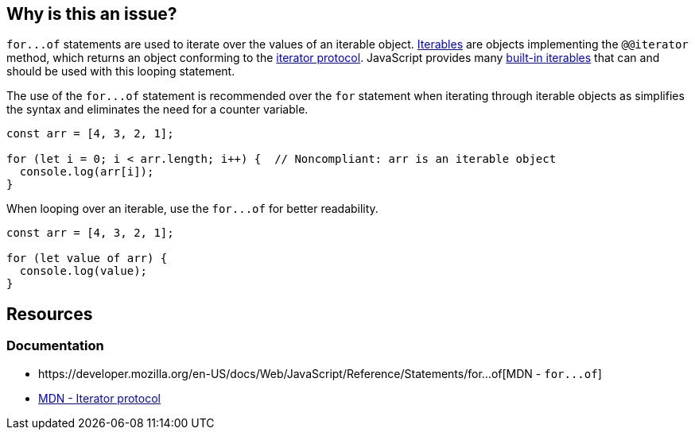 == Why is this an issue?

``++for...of++`` statements are used to iterate over the values of an iterable object. https://developer.mozilla.org/en-US/docs/Web/JavaScript/Reference/Iteration_protocols#the_iterable_protocol[Iterables]  are objects implementing the `@@iterator` method, which returns an object conforming to the https://developer.mozilla.org/en-US/docs/Web/JavaScript/Reference/Iteration_protocols#the_iterator_protocol[iterator protocol]. JavaScript provides many https://developer.mozilla.org/en-US/docs/Web/JavaScript/Reference/Iteration_protocols#built-in_iterables[built-in iterables] that can and should be used with this looping statement.

The use of the ``++for...of++`` statement is recommended over the `for` statement when iterating through iterable objects as simplifies the syntax and eliminates the need for a counter variable.

[source,javascript,diff-id=1,diff-type=noncompliant]
----
const arr = [4, 3, 2, 1];

for (let i = 0; i < arr.length; i++) {  // Noncompliant: arr is an iterable object
  console.log(arr[i]);
}
----

When looping over an iterable, use the ``++for...of++`` for better readability.

[source,javascript,diff-id=1,diff-type=compliant]
----
const arr = [4, 3, 2, 1];

for (let value of arr) {
  console.log(value);
}
----

== Resources

=== Documentation

* ++https://developer.mozilla.org/en-US/docs/Web/JavaScript/Reference/Statements/for...of++[MDN - ``++for...of++``]
* https://developer.mozilla.org/en-US/docs/Web/JavaScript/Reference/Iteration_protocols#the_iterator_protocol[MDN - Iterator protocol]

ifdef::env-github,rspecator-view[]

'''
== Implementation Specification
(visible only on this page)

=== Message

Use "for...of" to iterate over this "xxx".


=== Highlighting

``++for (...)++``


endif::env-github,rspecator-view[]
